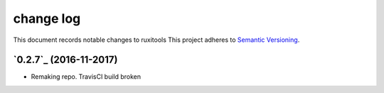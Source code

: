 ==========
change log
==========

This document records notable changes to ruxitools
This project adheres to `Semantic Versioning <http://semver.org/>`_.


`0.2.7`_ (2016-11-2017)
-----------------------

* Remaking repo. TravisCI build broken 

